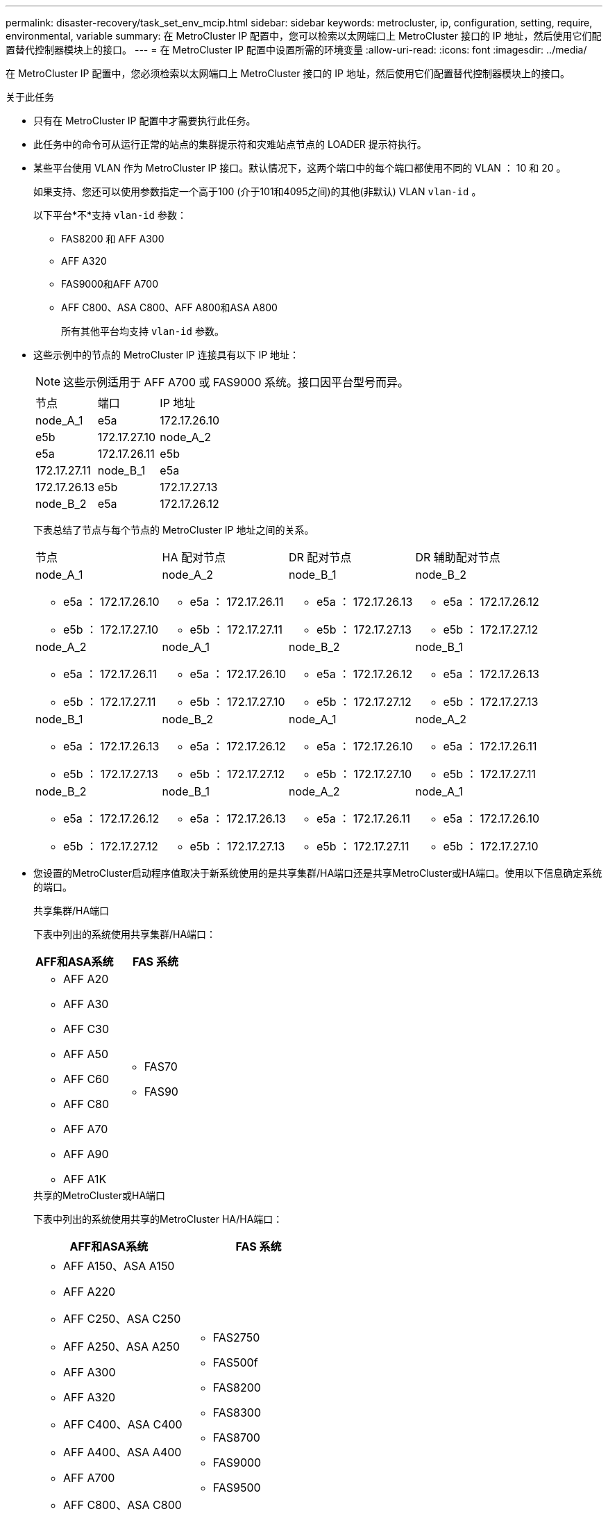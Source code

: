 ---
permalink: disaster-recovery/task_set_env_mcip.html 
sidebar: sidebar 
keywords: metrocluster, ip, configuration, setting, require, environmental, variable 
summary: 在 MetroCluster IP 配置中，您可以检索以太网端口上 MetroCluster 接口的 IP 地址，然后使用它们配置替代控制器模块上的接口。 
---
= 在 MetroCluster IP 配置中设置所需的环境变量
:allow-uri-read: 
:icons: font
:imagesdir: ../media/


[role="lead"]
在 MetroCluster IP 配置中，您必须检索以太网端口上 MetroCluster 接口的 IP 地址，然后使用它们配置替代控制器模块上的接口。

.关于此任务
* 只有在 MetroCluster IP 配置中才需要执行此任务。
* 此任务中的命令可从运行正常的站点的集群提示符和灾难站点节点的 LOADER 提示符执行。


[[vlan_id_supported_platfoms]]
* 某些平台使用 VLAN 作为 MetroCluster IP 接口。默认情况下，这两个端口中的每个端口都使用不同的 VLAN ： 10 和 20 。
+
如果支持、您还可以使用参数指定一个高于100 (介于101和4095之间)的其他(非默认) VLAN `vlan-id` 。

+
以下平台*不*支持 `vlan-id` 参数：

+
** FAS8200 和 AFF A300
** AFF A320
** FAS9000和AFF A700
** AFF C800、ASA C800、AFF A800和ASA A800
+
所有其他平台均支持 `vlan-id` 参数。





* 这些示例中的节点的 MetroCluster IP 连接具有以下 IP 地址：
+

NOTE: 这些示例适用于 AFF A700 或 FAS9000 系统。接口因平台型号而异。

+
|===


| 节点 | 端口 | IP 地址 


 a| 
node_A_1
 a| 
e5a
 a| 
172.17.26.10



 a| 
e5b
 a| 
172.17.27.10



 a| 
node_A_2
 a| 
e5a
 a| 
172.17.26.11



 a| 
e5b
 a| 
172.17.27.11



 a| 
node_B_1
 a| 
e5a
 a| 
172.17.26.13



 a| 
e5b
 a| 
172.17.27.13



 a| 
node_B_2
 a| 
e5a
 a| 
172.17.26.12



 a| 
e5b
 a| 
172.17.27.12

|===
+
下表总结了节点与每个节点的 MetroCluster IP 地址之间的关系。

+
|===


| 节点 | HA 配对节点 | DR 配对节点 | DR 辅助配对节点 


 a| 
node_A_1

** e5a ： 172.17.26.10
** e5b ： 172.17.27.10

 a| 
node_A_2

** e5a ： 172.17.26.11
** e5b ： 172.17.27.11

 a| 
node_B_1

** e5a ： 172.17.26.13
** e5b ： 172.17.27.13

 a| 
node_B_2

** e5a ： 172.17.26.12
** e5b ： 172.17.27.12




 a| 
node_A_2

** e5a ： 172.17.26.11
** e5b ： 172.17.27.11

 a| 
node_A_1

** e5a ： 172.17.26.10
** e5b ： 172.17.27.10

 a| 
node_B_2

** e5a ： 172.17.26.12
** e5b ： 172.17.27.12

 a| 
node_B_1

** e5a ： 172.17.26.13
** e5b ： 172.17.27.13




 a| 
node_B_1

** e5a ： 172.17.26.13
** e5b ： 172.17.27.13

 a| 
node_B_2

** e5a ： 172.17.26.12
** e5b ： 172.17.27.12

 a| 
node_A_1

** e5a ： 172.17.26.10
** e5b ： 172.17.27.10

 a| 
node_A_2

** e5a ： 172.17.26.11
** e5b ： 172.17.27.11




 a| 
node_B_2

** e5a ： 172.17.26.12
** e5b ： 172.17.27.12

 a| 
node_B_1

** e5a ： 172.17.26.13
** e5b ： 172.17.27.13

 a| 
node_A_2

** e5a ： 172.17.26.11
** e5b ： 172.17.27.11

 a| 
node_A_1

** e5a ： 172.17.26.10
** e5b ： 172.17.27.10


|===
* 您设置的MetroCluster启动程序值取决于新系统使用的是共享集群/HA端口还是共享MetroCluster或HA端口。使用以下信息确定系统的端口。
+
[role="tabbed-block"]
====
.共享集群/HA端口
--
下表中列出的系统使用共享集群/HA端口：

[cols="2*"]
|===
| AFF和ASA系统 | FAS 系统 


 a| 
** AFF A20
** AFF A30
** AFF C30
** AFF A50
** AFF C60
** AFF C80
** AFF A70
** AFF A90
** AFF A1K

 a| 
** FAS70
** FAS90


|===
--
.共享的MetroCluster或HA端口
--
下表中列出的系统使用共享的MetroCluster HA/HA端口：

[cols="2*"]
|===
| AFF和ASA系统 | FAS 系统 


 a| 
** AFF A150、ASA A150
** AFF A220
** AFF C250、ASA C250
** AFF A250、ASA A250
** AFF A300
** AFF A320
** AFF C400、ASA C400
** AFF A400、ASA A400
** AFF A700
** AFF C800、ASA C800
** AFF A800、ASA A800
** AFF A900、ASA A900

 a| 
** FAS2750
** FAS500f
** FAS8200
** FAS8300
** FAS8700
** FAS9000
** FAS9500


|===
--
====


.步骤
. 从正常运行的站点收集灾难站点上 MetroCluster 接口的 IP 地址：
+
`MetroCluster configuration-settings connection show`

+
所需地址为 * 目标网络地址 * 列中显示的 DR 配对节点地址。

+
根据您的平台型号使用的是共享集群/HA端口还是共享MetroCluster端口、命令输出会有所不同。

+
[role="tabbed-block"]
====
.使用共享集群/HA端口的系统
--
[listing]
----
cluster_B::*> metrocluster configuration-settings connection show
DR                    Source          Destination
DR                    Source          Destination
Group Cluster Node    Network Address Network Address Partner Type Config State
----- ------- ------- --------------- --------------- ------------ ------------
1     cluster_B
              node_B_1
                 Home Port: e5a
                      172.17.26.13    172.17.26.10    DR Partner   completed
                 Home Port: e5a
                      172.17.26.13    172.17.26.11    DR Auxiliary completed
                 Home Port: e5b
                      172.17.27.13    172.17.27.10    DR Partner   completed
                 Home Port: e5b
                      172.17.27.13    172.17.27.11    DR Auxiliary completed
              node_B_2
                 Home Port: e5a
                      172.17.26.12    172.17.26.11    DR Partner   completed
                 Home Port: e5a
                      172.17.26.12    172.17.26.10    DR Auxiliary completed
                 Home Port: e5b
                      172.17.27.12    172.17.27.11    DR Partner   completed
                 Home Port: e5b
                      172.17.27.12    172.17.27.10    DR Auxiliary completed
12 entries were displayed.
----
--
.使用共享的MetroCluster或HA端口的系统
--
以下输出显示了 AFF A700 和 FAS9000 系统配置的 IP 地址，这些系统的 MetroCluster IP 接口位于端口 e5a 和 e5b 上。接口可能因平台类型而异。

[listing]
----
cluster_B::*> metrocluster configuration-settings connection show
DR                    Source          Destination
DR                    Source          Destination
Group Cluster Node    Network Address Network Address Partner Type Config State
----- ------- ------- --------------- --------------- ------------ ------------
1     cluster_B
              node_B_1
                 Home Port: e5a
                      172.17.26.13    172.17.26.12    HA Partner   completed
                 Home Port: e5a
                      172.17.26.13    172.17.26.10    DR Partner   completed
                 Home Port: e5a
                      172.17.26.13    172.17.26.11    DR Auxiliary completed
                 Home Port: e5b
                      172.17.27.13    172.17.27.12    HA Partner   completed
                 Home Port: e5b
                      172.17.27.13    172.17.27.10    DR Partner   completed
                 Home Port: e5b
                      172.17.27.13    172.17.27.11    DR Auxiliary completed
              node_B_2
                 Home Port: e5a
                      172.17.26.12    172.17.26.13    HA Partner   completed
                 Home Port: e5a
                      172.17.26.12    172.17.26.11    DR Partner   completed
                 Home Port: e5a
                      172.17.26.12    172.17.26.10    DR Auxiliary completed
                 Home Port: e5b
                      172.17.27.12    172.17.27.13    HA Partner   completed
                 Home Port: e5b
                      172.17.27.12    172.17.27.11    DR Partner   completed
                 Home Port: e5b
                      172.17.27.12    172.17.27.10    DR Auxiliary completed
12 entries were displayed.
----
--
====
. 如果需要确定接口的 VLAN ID 或网关地址，请从正常运行的站点确定 VLAN ID ：
+
`MetroCluster configuration-settings interface show`

+
** 如果平台型号支持VLAN ID (请参见)，并且不使用默认VLAN ID，则需要确定VLAN <<vlan_id_supported_platfoms,列表>>ID。
** 如果使用，则需要网关地址 link:../install-ip/concept_considerations_layer_3.html["第 3 层广域网"]。
+
VLAN ID 包含在输出的 * 网络地址 * 列中。* 网关 * 列显示网关 IP 地址。

+
在此示例中，接口为 VLAN ID 为 120 的 e0a 和 VLAN ID 为 130 的 e0b ：

+
[listing]
----
Cluster-A::*> metrocluster configuration-settings interface show
DR                                                                     Config
Group Cluster Node     Network Address Netmask         Gateway         State
----- ------- ------- --------------- --------------- --------------- ---------
1
      cluster_A
              node_A_1
                  Home Port: e0a-120
                          172.17.26.10  255.255.255.0  -            completed
                  Home Port: e0b-130
                          172.17.27.10  255.255.255.0  -            completed
----


. 在每个灾难站点节点的提示符处 `LOADER`、根据您的平台型号是使用共享集群/HA端口还是共享MetroCluster /HA端口设置启动程序值：
+
[NOTE]
====
** 如果接口使用的是默认VLAN，或者平台型号不使用VLAN ID (请参见 <<vlan_id_supported_platfoms,列表>>)，则不需要_vla-id_。
** 如果配置未使用 link:../install-ip/concept_considerations_layer_3.html["第 3 层广域网"]， _gateway-ip-address_ 的值为 * 0 * （零）。


====
+
[role="tabbed-block"]
====
.使用共享集群/HA端口的系统
--
设置以下布塔格：

[listing]
----
setenv bootarg.mcc.port_a_ip_config local-IP-address/local-IP-mask,0,0,DR-partner-IP-address,DR-aux-partnerIP-address,vlan-id

setenv bootarg.mcc.port_b_ip_config local-IP-address/local-IP-mask,0,0,DR-partner-IP-address,DR-aux-partnerIP-address,vlan-id
----
以下命令使用 VLAN 120 为第一个网络设置 node_A_1 的值，并使用 VLAN 130 为第二个网络设置 VLAN 130 ：

....
setenv bootarg.mcc.port_a_ip_config 172.17.26.10/23,0,0,172.17.26.13,172.17.26.12,120

setenv bootarg.mcc.port_b_ip_config 172.17.27.10/23,0,0,172.17.27.13,172.17.27.12,130
....
以下示例显示了不带 VLAN ID 的 node_A_1 的命令：

[listing]
----
setenv bootarg.mcc.port_a_ip_config 172.17.26.10/23,0,0,172.17.26.13,172.17.26.12

setenv bootarg.mcc.port_b_ip_config 172.17.27.10/23,0,0,172.17.27.13,172.17.27.12
----
--
.使用共享的MetroCluster或HA端口的系统
--
设置以下布塔格：

....
setenv bootarg.mcc.port_a_ip_config local-IP-address/local-IP-mask,0,HA-partner-IP-address,DR-partner-IP-address,DR-aux-partnerIP-address,vlan-id

setenv bootarg.mcc.port_b_ip_config local-IP-address/local-IP-mask,0,HA-partner-IP-address,DR-partner-IP-address,DR-aux-partnerIP-address,vlan-id
....
以下命令使用 VLAN 120 为第一个网络设置 node_A_1 的值，并使用 VLAN 130 为第二个网络设置 VLAN 130 ：

....
setenv bootarg.mcc.port_a_ip_config 172.17.26.10/23,0,172.17.26.11,172.17.26.13,172.17.26.12,120

setenv bootarg.mcc.port_b_ip_config 172.17.27.10/23,0,172.17.27.11,172.17.27.13,172.17.27.12,130
....
以下示例显示了不带 VLAN ID 的 node_A_1 的命令：

[listing]
----
setenv bootarg.mcc.port_a_ip_config 172.17.26.10/23,0,172.17.26.11,172.17.26.13,172.17.26.12

setenv bootarg.mcc.port_b_ip_config 172.17.27.10/23,0,172.17.27.11,172.17.27.13,172.17.27.12
----
--
====
. 从正常运行的站点收集灾难站点的 UUID ：
+
`MetroCluster node show -fields node-cluster-uuid ， node-uuid`

+
[listing]
----
cluster_B::> metrocluster node show -fields node-cluster-uuid, node-uuid

  (metrocluster node show)
dr-group-id cluster     node     node-uuid                            node-cluster-uuid
----------- ----------- -------- ------------------------------------ ------------------------------
1           cluster_A   node_A_1 f03cb63c-9a7e-11e7-b68b-00a098908039 ee7db9d5-9a82-11e7-b68b-00a098
                                                                        908039
1           cluster_A   node_A_2 aa9a7a7a-9a81-11e7-a4e9-00a098908c35 ee7db9d5-9a82-11e7-b68b-00a098
                                                                        908039
1           cluster_B   node_B_1 f37b240b-9ac1-11e7-9b42-00a098c9e55d 07958819-9ac6-11e7-9b42-00a098
                                                                        c9e55d
1           cluster_B   node_B_2 bf8e3f8f-9ac4-11e7-bd4e-00a098ca379f 07958819-9ac6-11e7-9b42-00a098
                                                                        c9e55d
4 entries were displayed.
cluster_A::*>
----
+
|===


| 节点 | UUID 


 a| 
集群 B
 a| 
07958819-9ac6-11e7-9b42-00a098c9e55d



 a| 
node_B_1
 a| 
f37b240b-9ac1-11e7-9b42-00a098c9e55d



 a| 
node_B_2
 a| 
bf8e3f8f-9ac4-11e7-bd4e-00a098ca379f



 a| 
cluster_A
 a| 
ee7db9d5-9a82-11e7-b68b-00a098908039



 a| 
node_A_1
 a| 
f03cb63c-9a7e-11e7-b68b-00a098908039



 a| 
node_A_2
 a| 
aa9a7a7a-9a81-11e7-a4e9-00a098908c35

|===
. 在替代节点的 LOADER 提示符处，设置 UUID ：
+
....
setenv bootarg.mgwd.partner_cluster_uuid partner-cluster-UUID

setenv bootarg.mgwd.cluster_uuid local-cluster-UUID

setenv bootarg.mcc.pri_partner_uuid DR-partner-node-UUID

setenv bootarg.mcc.aux_partner_uuid DR-aux-partner-node-UUID

setenv bootarg.mcc_iscsi.node_uuid local-node-UUID`
....
+
.. 设置 node_A_1 上的 UUID 。
+
以下示例显示了用于设置 node_A_1 上的 UUID 的命令：

+
....
setenv bootarg.mgwd.cluster_uuid ee7db9d5-9a82-11e7-b68b-00a098908039

setenv bootarg.mgwd.partner_cluster_uuid 07958819-9ac6-11e7-9b42-00a098c9e55d

setenv bootarg.mcc.pri_partner_uuid f37b240b-9ac1-11e7-9b42-00a098c9e55d

setenv bootarg.mcc.aux_partner_uuid bf8e3f8f-9ac4-11e7-bd4e-00a098ca379f

setenv bootarg.mcc_iscsi.node_uuid f03cb63c-9a7e-11e7-b68b-00a098908039
....
.. 设置 node_A_2 上的 UUID ：
+
以下示例显示了用于设置 node_A_2 上的 UUID 的命令：

+
....
setenv bootarg.mgwd.cluster_uuid ee7db9d5-9a82-11e7-b68b-00a098908039

setenv bootarg.mgwd.partner_cluster_uuid 07958819-9ac6-11e7-9b42-00a098c9e55d

setenv bootarg.mcc.pri_partner_uuid bf8e3f8f-9ac4-11e7-bd4e-00a098ca379f

setenv bootarg.mcc.aux_partner_uuid f37b240b-9ac1-11e7-9b42-00a098c9e55d

setenv bootarg.mcc_iscsi.node_uuid aa9a7a7a-9a81-11e7-a4e9-00a098908c35
....


. 如果原始系统配置了 ADP ，请在每个替代节点的 LOADER 提示符处启用 ADP ：
+
`setenv bootarg.mcc.ADP 启用 true`

. 如果运行的是 ONTAP 9.5 ， 9.6 或 9.7 ，请在每个替代节点的 LOADER 提示符处启用以下变量：
+
`setenv bootarg.mcc.lun_part true`

+
.. 设置 node_A_1 上的变量。
+
以下示例显示了在运行 ONTAP 9.6 时用于设置 node_A_1 上的值的命令：

+
[listing]
----
setenv bootarg.mcc.lun_part true
----
.. 设置 node_A_2 上的变量。
+
以下示例显示了在运行 ONTAP 9.6 时用于设置 node_A_2 上的值的命令：

+
[listing]
----
setenv bootarg.mcc.lun_part true
----


. 如果原始系统已配置端到端加密、请在每个替代节点的加载程序提示符处设置以下启动程序：
+
`setenv bootarg.mccip.encryption_enabled 1`

. 如果原始系统配置了 ADP ，请在每个替代节点的 LOADER 提示符处设置原始系统 ID （ * 不 * 替代控制器模块的系统 ID ）和节点的 DR 配对节点的系统 ID ：
+
`setenv bootarg.mcc.local_config_id original-sysID`

+
`setenv bootarg.mcc.dr_partner dr_partner-sysID`

+
link:task_replace_hardware_and_boot_new_controllers.html#determine-the-system-ids-and-vlan-ids-of-the-old-controller-modules["确定旧控制器模块的系统ID"]

+
.. 设置 node_A_1 上的变量。
+
以下示例显示了用于设置 node_A_1 上的系统 ID 的命令：

+
*** node_A_1 的旧系统 ID 为 4068741258 。
*** node_B_1 的系统 ID 为 4068741254 。
+
[listing]
----
setenv bootarg.mcc.local_config_id 4068741258
setenv bootarg.mcc.dr_partner 4068741254
----


.. 设置 node_A_2 上的变量。
+
以下示例显示了用于设置 node_A_2 上的系统 ID 的命令：

+
*** node_A_1 的旧系统 ID 为 4068741260 。
*** node_B_1 的系统 ID 为 4068741256 。
+
[listing]
----
setenv bootarg.mcc.local_config_id 4068741260
setenv bootarg.mcc.dr_partner 4068741256
----





